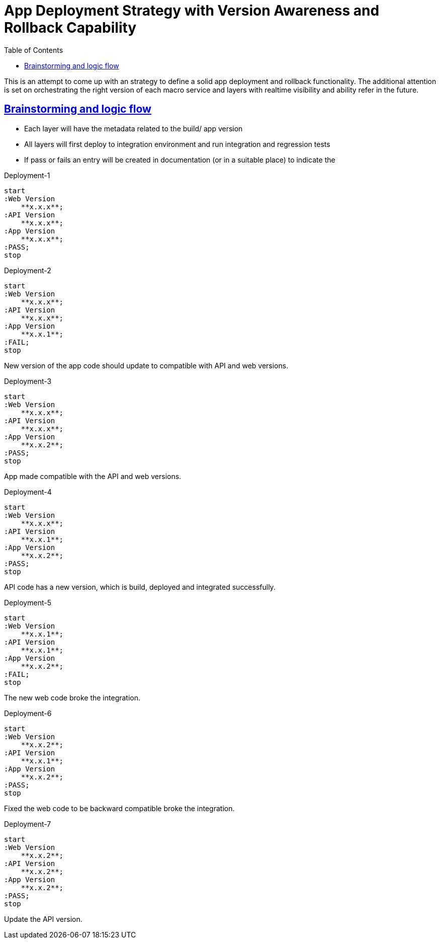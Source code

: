 :imagesdir: images
:page-excerpt: The notes on setting up versioning and version aware deployments and rollbacks strategy.
:page-created-date: 2021-03-19
:page-doctype: article
:page-title: Versioning with Macro Services
:page-tags: [azure, cloud, platform-setup, devops, sre]
:sectanchors:
:sectlinks:
:toc:

= App Deployment Strategy with Version Awareness and Rollback Capability

This is an attempt to come up with an strategy to define a solid app deployment and rollback functionality. The additional attention is set on orchestrating the right version of each macro service and layers with realtime visibility and ability refer in the future.

== Brainstorming and logic flow

* Each layer will have the metadata related to the build/ app version
* All layers will first deploy to integration environment and run integration and regression tests
* If pass or fails an entry will be created in documentation (or in a suitable place) to indicate the

.Deployment-1
[plantuml, version-aware-deployments-1, svg]
----
start
:Web Version
    **x.x.x**;
:API Version
    **x.x.x**;
:App Version
    **x.x.x**;
:PASS;
stop
----

.Deployment-2
[plantuml, version-aware-deployments-2, svg]
----
start
:Web Version
    **x.x.x**;
:API Version
    **x.x.x**;
:App Version
    **x.x.1**;
:FAIL;
stop
----
New version of the app code should update to compatible with API and web versions.

.Deployment-3
[plantuml, version-aware-deployments-3, svg]
----
start
:Web Version
    **x.x.x**;
:API Version
    **x.x.x**;
:App Version
    **x.x.2**;
:PASS;
stop
----
App made compatible with the API and web versions.

.Deployment-4
[plantuml, version-aware-deployments-4, svg]
----
start
:Web Version
    **x.x.x**;
:API Version
    **x.x.1**;
:App Version
    **x.x.2**;
:PASS;
stop
----
API code has a new version, which is build, deployed and integrated successfully.

.Deployment-5
[plantuml, version-aware-deployments-5, svg]
----
start
:Web Version
    **x.x.1**;
:API Version
    **x.x.1**;
:App Version
    **x.x.2**;
:FAIL;
stop
----
The new web code broke the integration.

.Deployment-6
[plantuml, version-aware-deployments-6, svg]
----
start
:Web Version
    **x.x.2**;
:API Version
    **x.x.1**;
:App Version
    **x.x.2**;
:PASS;
stop
----
Fixed the web code to be backward compatible broke the integration.

.Deployment-7
[plantuml, version-aware-deployments-7, svg]
----
start
:Web Version
    **x.x.2**;
:API Version
    **x.x.2**;
:App Version
    **x.x.2**;
:PASS;
stop
----
Update the API version.
